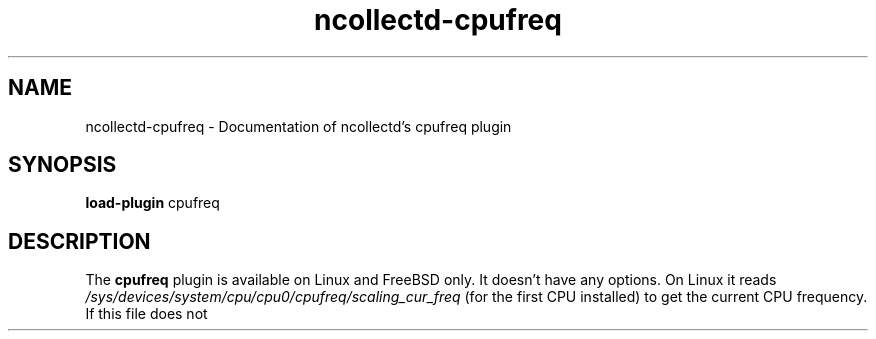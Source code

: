 .\" SPDX-License-Identifier: GPL-2.0-only
.TH ncollectd-cpufreq 5 "@NCOLLECTD_DATE@" "@NCOLLECTD_VERSION@" "ncollectd cpufreq man page"
.SH NAME
ncollectd-cpufreq \- Documentation of ncollectd's cpufreq plugin
.SH SYNOPSIS
\fBload-plugin\fP cpufreq
.SH DESCRIPTION
The \fBcpufreq\fP plugin is available on Linux and FreeBSD only.
It doesn't have any options.
On Linux it reads
\fI/sys/devices/system/cpu/cpu0/cpufreq/scaling_cur_freq\fP (for the first CPU
installed) to get the current CPU frequency. If this file does not exist make
sure \fBcpufreqd\fP (
.UR http://cpufreqd.sourceforge.net
.UR
) or a similar tool is
installed and an "cpu governor" (that's a kernel module) is loaded.

On Linux, if the system has the \fIcpufreq-stats\fP kernel module loaded, this
plugin reports the rate of p-state (cpu frequency) transitions and the
percentage of time spent in each p-state.

On FreeBSD it does a sysctl dev.cpu.0.freq and submits this as instance 0.
At this time FreeBSD only has one frequency setting for all cores.
See the BUGS section in the FreeBSD man page for
.BR cpufreq (4)
for more details.

On FreeBSD the plugin checks the success of sysctl dev.cpu.0.freq and
unregisters the plugin when this fails.  A message will be logged to indicate
this.
.SH "SEE ALSO"
.BR ncollectd (1)
.BR ncollectd.conf (5)
